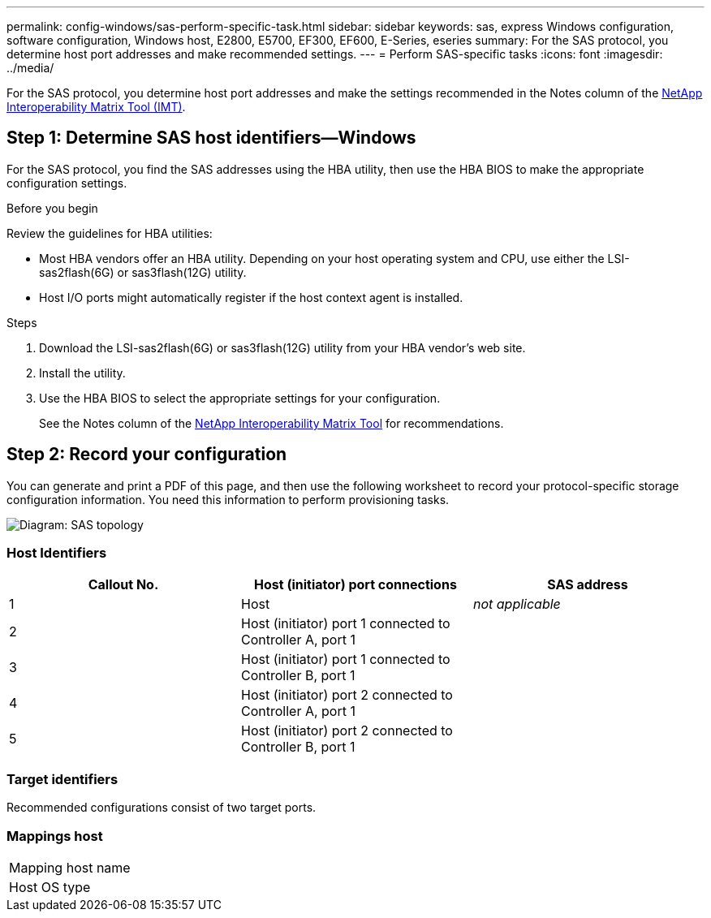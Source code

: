 ---
permalink: config-windows/sas-perform-specific-task.html
sidebar: sidebar
keywords: sas, express Windows configuration, software configuration, Windows host, E2800, E5700, EF300, EF600, E-Series, eseries
summary: For the SAS protocol, you determine host port addresses and make recommended settings.
---
= Perform SAS-specific tasks
:icons: font
:imagesdir: ../media/

[.lead]
For the SAS protocol, you determine host port addresses and make the settings recommended in the Notes column of the http://mysupport.netapp.com/matrix[NetApp Interoperability Matrix Tool (IMT)].

== Step 1: Determine SAS host identifiers--Windows

For the SAS protocol, you find the SAS addresses using the HBA utility, then use the HBA BIOS to make the appropriate configuration settings.

.Before you begin

Review the guidelines for HBA utilities:

* Most HBA vendors offer an HBA utility. Depending on your host operating system and CPU, use either the LSI-sas2flash(6G) or sas3flash(12G) utility.
* Host I/O ports might automatically register if the host context agent is installed.

.Steps

. Download the LSI-sas2flash(6G) or sas3flash(12G) utility from your HBA vendor's web site.
. Install the utility.
. Use the HBA BIOS to select the appropriate settings for your configuration.
+
See the Notes column of the http://mysupport.netapp.com/matrix[NetApp Interoperability Matrix Tool^] for recommendations.

== Step 2: Record your configuration

You can generate and print a PDF of this page, and then use the following worksheet to record your protocol-specific storage configuration information. You need this information to perform provisioning tasks.

image::../media/sas_topology_diagram_conf-win.gif[Diagram: SAS topology]

=== Host Identifiers

[options="header"]
|===
| Callout No.| Host (initiator) port connections| SAS address
a|
1
a|
Host
a|
_not applicable_
a|
2
a|
Host (initiator) port 1 connected to Controller A, port 1
a|

a|
3
a|
Host (initiator) port 1 connected to Controller B, port 1
a|

a|
4
a|
Host (initiator) port 2 connected to Controller A, port 1
a|

a|
5
a|
Host (initiator) port 2 connected to Controller B, port 1
a|

|===

=== Target identifiers

Recommended configurations consist of two target ports.

=== Mappings host

|===
a|
Mapping host name a|

a|
Host OS type
a|

a|
|===

